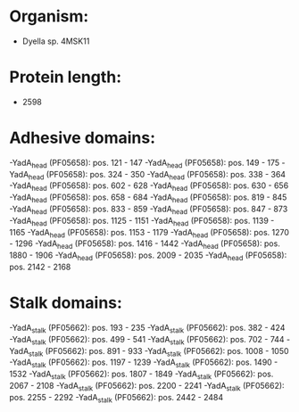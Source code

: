 * Organism:
- Dyella sp. 4MSK11
* Protein length:
- 2598
* Adhesive domains:
-YadA_head (PF05658): pos. 121 - 147
-YadA_head (PF05658): pos. 149 - 175
-YadA_head (PF05658): pos. 324 - 350
-YadA_head (PF05658): pos. 338 - 364
-YadA_head (PF05658): pos. 602 - 628
-YadA_head (PF05658): pos. 630 - 656
-YadA_head (PF05658): pos. 658 - 684
-YadA_head (PF05658): pos. 819 - 845
-YadA_head (PF05658): pos. 833 - 859
-YadA_head (PF05658): pos. 847 - 873
-YadA_head (PF05658): pos. 1125 - 1151
-YadA_head (PF05658): pos. 1139 - 1165
-YadA_head (PF05658): pos. 1153 - 1179
-YadA_head (PF05658): pos. 1270 - 1296
-YadA_head (PF05658): pos. 1416 - 1442
-YadA_head (PF05658): pos. 1880 - 1906
-YadA_head (PF05658): pos. 2009 - 2035
-YadA_head (PF05658): pos. 2142 - 2168
* Stalk domains:
-YadA_stalk (PF05662): pos. 193 - 235
-YadA_stalk (PF05662): pos. 382 - 424
-YadA_stalk (PF05662): pos. 499 - 541
-YadA_stalk (PF05662): pos. 702 - 744
-YadA_stalk (PF05662): pos. 891 - 933
-YadA_stalk (PF05662): pos. 1008 - 1050
-YadA_stalk (PF05662): pos. 1197 - 1239
-YadA_stalk (PF05662): pos. 1490 - 1532
-YadA_stalk (PF05662): pos. 1807 - 1849
-YadA_stalk (PF05662): pos. 2067 - 2108
-YadA_stalk (PF05662): pos. 2200 - 2241
-YadA_stalk (PF05662): pos. 2255 - 2292
-YadA_stalk (PF05662): pos. 2442 - 2484

